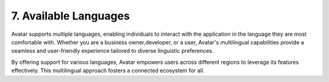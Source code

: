 7. Available Languages
==========================

Avatar supports multiple languages, enabling individuals to interact with the application in the language they are most comfortable with. 
Whether you are a business owner,developer, or a user, Avatar's multilingual capabilities provide a seamless and user-friendly experience tailored
to diverse linguistic preferences.

By offering support for various languages, Avatar empowers users across different regions to leverage its features effectively. 
This multilingual approach fosters a connected ecosystem for all.


